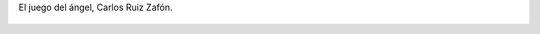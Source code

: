 El juego del ángel, Carlos Ruiz Zafón.

.. figure:: 200811091152052_3426132759.thumbnail.jpg
  :target: 200811091152052_3426132759.jpg
